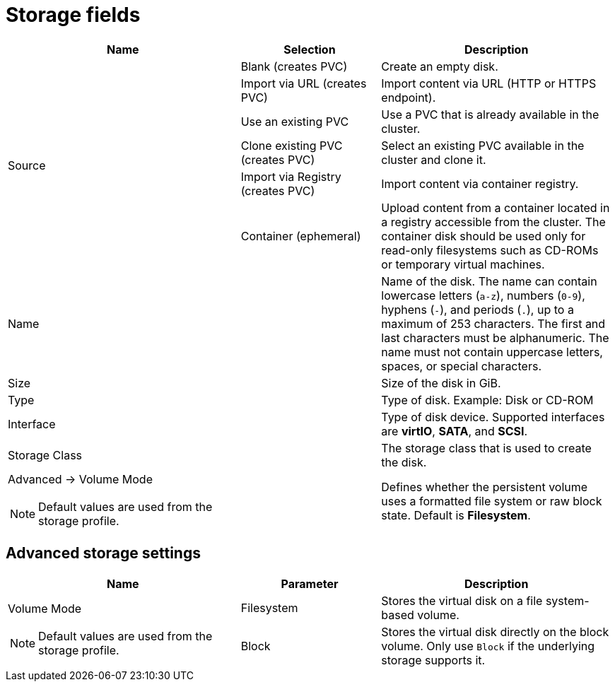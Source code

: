 // Module included in the following assemblies:
//
// * virt/virtual_machines/virt-create-vms.adoc
// * virt/vm_templates/virt-creating-vm-template.adoc

[id="virt-storage-wizard-fields-web_{context}"]
= Storage fields

[cols="5a,3a,5a"]
|===
|Name |Selection |Description

.6+|Source
|Blank (creates PVC)
|Create an empty disk.

|Import via URL (creates PVC)
|Import content via URL (HTTP or HTTPS endpoint).

|Use an existing PVC
|Use a PVC that is already available in the cluster.

|Clone existing PVC (creates PVC)
|Select an existing PVC available in the cluster and clone it.

|Import via Registry (creates PVC)
|Import content via container registry.

|Container (ephemeral)
|Upload content from a container located in a registry accessible from the cluster. The container disk should be used only for read-only filesystems such as CD-ROMs or temporary virtual machines.

|Name
|
|Name of the disk. The name can contain lowercase letters (`a-z`), numbers (`0-9`), hyphens (`-`), and periods (`.`), up to a maximum of 253 characters. The first and last characters must be alphanumeric. The name must not contain uppercase letters, spaces, or special characters.

|Size
|
|Size of the disk in GiB.

|Type
|
|Type of disk. Example: Disk or CD-ROM

|Interface
|
|Type of disk device. Supported interfaces are *virtIO*, *SATA*, and *SCSI*.

|Storage Class
|
|The storage class that is used to create the disk.

a|Advanced -> Volume Mode
[NOTE]
====
Default values are used from the storage profile.
====
|
|Defines whether the persistent volume uses a formatted file system or raw block state. Default is *Filesystem*.
|===

[id="virt-storage-wizard-fields-advanced-web_{context}"]
[discrete]
== Advanced storage settings

[cols="5a,3a,5a"]
|===
|Name | Parameter |  Description

.2+|Volume Mode
[NOTE]
====
Default values are used from the storage profile.
====
|Filesystem
|Stores the virtual disk on a file system-based volume.

|Block
|Stores the virtual disk directly on the block volume. Only use `Block` if the underlying storage supports it.
|Read Only (ROX)
|The disk can be mounted as read-only by many nodes.
|===
